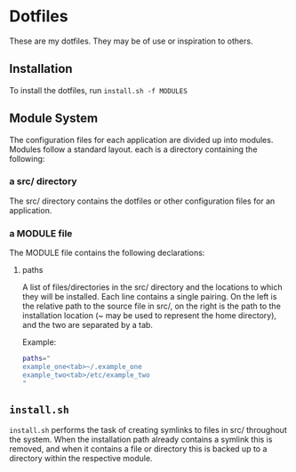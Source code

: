 * Dotfiles
These are my dotfiles. They may be of use or inspiration to others.
** Installation
To install the dotfiles, run ~install.sh -f MODULES~
** Module System
The configuration files for each application are divided up into modules. Modules follow a standard layout. each is a directory containing the following:
*** a src/ directory
The src/ directory contains the dotfiles or other configuration files for an application.
*** a MODULE file
The MODULE file contains the following declarations:
**** paths
A list of files/directories in the src/ directory and the locations to which they will be installed. Each line contains a single pairing. On the left is the relative path to the source file in src/, on the right is the path to the installation location (~ may be used to represent the home directory), and the two are separated by a tab.

Example:
#+BEGIN_SRC bash
paths="
example_one<tab>~/.example_one
example_two<tab>/etc/example_two
"
#+END_SRC
** ~install.sh~
~install.sh~ performs the task of creating symlinks to files in src/ throughout the system. When the installation path already contains a symlink this is removed, and when it contains a file or directory this is backed up to a directory within the respective module.
